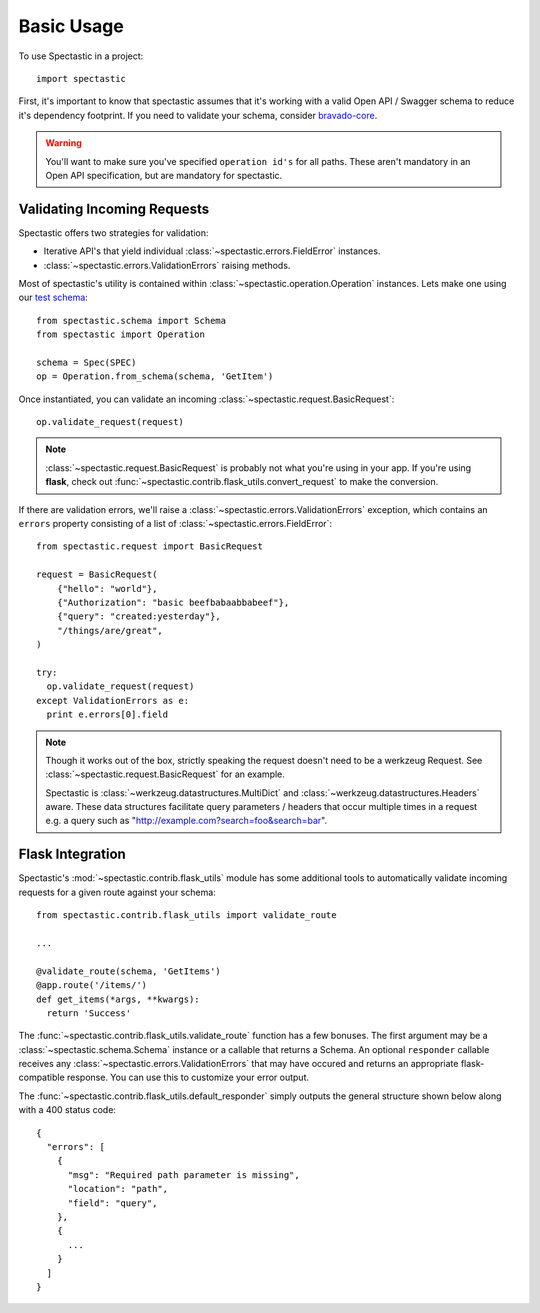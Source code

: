 ============
Basic Usage
============

To use Spectastic in a project::

    import spectastic

First, it's important to know that spectastic assumes that it's working with
a valid Open API / Swagger schema to reduce it's dependency footprint. If
you need to validate your schema, consider
`bravado-core <https://github.com/Yelp/bravado-core>`_.

.. warning::
  You'll want to make sure you've specified ``operation id's`` for all paths.
  These aren't mandatory in an Open API specification, but are mandatory for
  spectastic.

Validating Incoming Requests
----------------------------

Spectastic offers two strategies for validation:

* Iterative API's that yield individual :class:`~spectastic.errors.FieldError`
  instances.
* :class:`~spectastic.errors.ValidationErrors` raising methods.

Most of spectastic's utility is contained within
:class:`~spectastic.operation.Operation` instances. Lets make one using our
`test schema <https://gitub.com/planetlabs/spectastic/tests/schema.py>`_::

    from spectastic.schema import Schema
    from spectastic import Operation

    schema = Spec(SPEC)
    op = Operation.from_schema(schema, 'GetItem')

Once instantiated, you can validate an incoming
:class:`~spectastic.request.BasicRequest`::

    op.validate_request(request)

.. note::
  :class:`~spectastic.request.BasicRequest` is probably not what you're using
  in your app. If you're using **flask**, check out
  :func:`~spectastic.contrib.flask_utils.convert_request` to make the
  conversion.


If there are validation errors, we'll raise a :class:`~spectastic.errors.ValidationErrors`
exception, which contains an ``errors`` property consisting of a list of
:class:`~spectastic.errors.FieldError`::

    from spectastic.request import BasicRequest

    request = BasicRequest(
        {"hello": "world"},
        {"Authorization": "basic beefbabaabbabeef"},
        {"query": "created:yesterday"},
        "/things/are/great",
    )

    try:
      op.validate_request(request)
    except ValidationErrors as e:
      print e.errors[0].field

.. note::
  Though it works out of the box, strictly speaking the request doesn't need
  to be a werkzeug Request. See :class:`~spectastic.request.BasicRequest` for
  an example.

  Spectastic is :class:`~werkzeug.datastructures.MultiDict` and
  :class:`~werkzeug.datastructures.Headers` aware. These data structures
  facilitate query parameters / headers that occur multiple times in a request
  e.g. a query such as "http://example.com?search=foo&search=bar".

Flask Integration
-----------------

Spectastic's :mod:`~spectastic.contrib.flask_utils` module has some additional
tools to automatically validate incoming requests for a given route against
your schema::


  from spectastic.contrib.flask_utils import validate_route

  ...

  @validate_route(schema, 'GetItems')
  @app.route('/items/')
  def get_items(*args, **kwargs):
    return 'Success'

The :func:`~spectastic.contrib.flask_utils.validate_route` function has a few
bonuses. The first argument may be a :class:`~spectastic.schema.Schema`
instance or a callable that returns a Schema. An optional ``responder``
callable receives any :class:`~spectastic.errors.ValidationErrors` that may
have occured and returns an appropriate flask-compatible response. You can use
this to customize your error output.

The :func:`~spectastic.contrib.flask_utils.default_responder` simply outputs
the general structure shown below along with a 400 status code::

    {
      "errors": [
        {
          "msg": "Required path parameter is missing",
          "location": "path",
          "field": "query",
        },
        {
          ...
        }
      ]
    }
